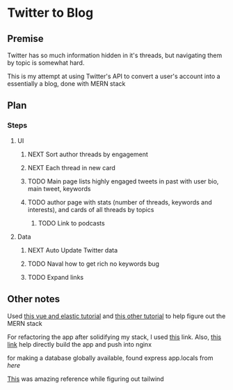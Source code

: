 * Twitter to Blog
:PROPERTIES:
:LOGGING: nil
:END:
** Premise
Twitter has so much information hidden in it's threads, but navigating them by topic is somewhat hard.

This is my attempt at using Twitter's API to convert a user's account into a essentially a blog, done with MERN stack

** Plan
*** Steps
**** UI
***** NEXT Sort author threads by engagement
***** NEXT Each thread in new card
***** TODO Main page lists highly engaged tweets in past with user bio, main tweet, keywords
***** TODO author page with stats (number of threads, keywords and interests), and cards of all threads by topics
****** TODO Link to podcasts
**** Data
***** NEXT Auto Update Twitter data
***** TODO Naval how to get rich no keywords bug
***** TODO Expand links
** Other notes
Used [[https://blog.patricktriest.com/text-search-docker-elasticsearch/][this vue and elastic tutorial]] and [[https://blog.logrocket.com/full-text-search-with-node-js-and-elasticsearch-on-docker/][this other tutorial]] to help figure out the MERN stack

For refactoring the app after solidifying my stack, I used [[https://www.section.io/engineering-education/build-and-dockerize-a-full-stack-react-app-with-nodejs-and-nginx/][this]] link. Also, [[https://tiangolo.medium.com/react-in-docker-with-nginx-built-with-multi-stage-docker-builds-including-testing-8cc49d6ec305][this link]] help directly build the app and push into nginx

for making a database globally available, found express app.locals from [[I foun][here]]

[[https://github.com/fireship-io/tailwind-dashboard/blob/main/src/index.css][This]] was amazing reference while figuring out tailwind
